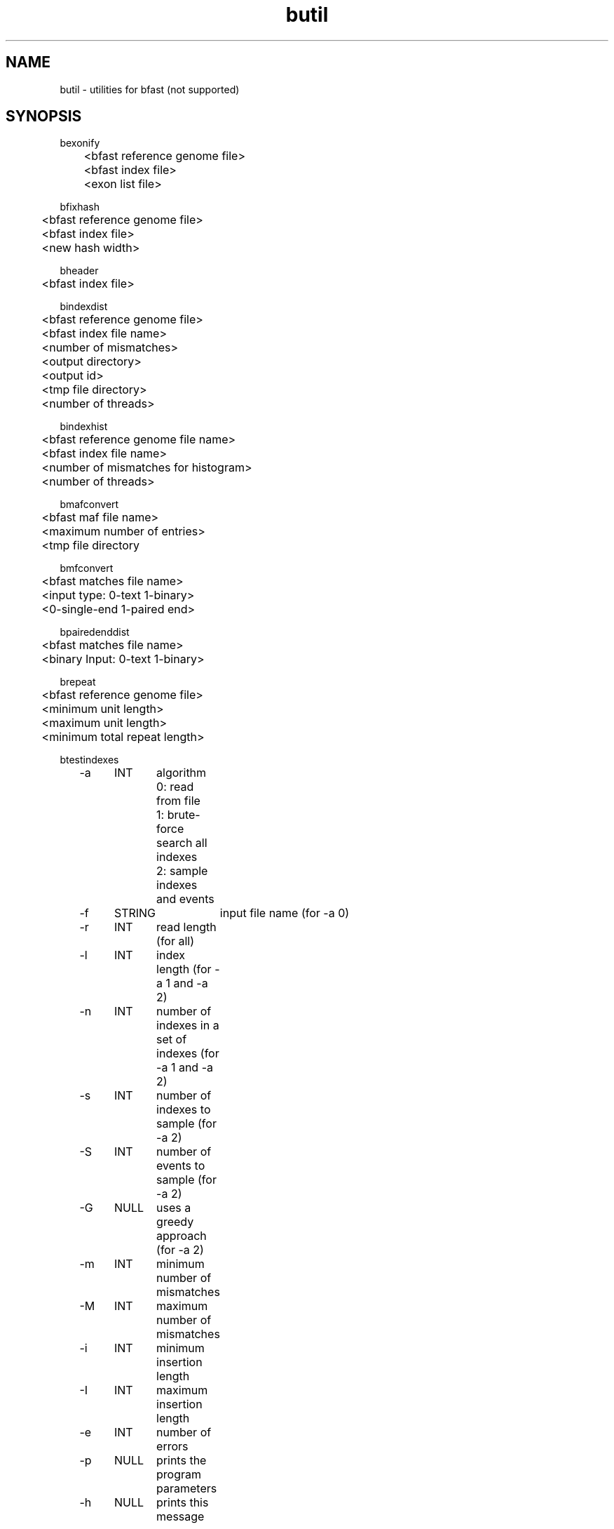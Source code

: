 \#  For more details on the layout of this page and how to process it
\#  to create PDF and HTML, see the comment header for bfast.1
\#
\#
\# .TP
\# \fB\-I\fR, \fB\-\-ignore\fR=\fIPATTERN\fR
\# do not list implied entries matching shell PATTERN
\#
\" Turn off justification and hyphenation
.na
.hy 0
.TH butil 1 "Jul 01, 2008" "version 0.1.1" "UCLA bfast"
.SH NAME
butil \- utilities for bfast (not supported)
.SH SYNOPSIS
.P
.fam C
.nf
.
bexonify
	<bfast reference genome file>
	<bfast index file>
	<exon list file>

bfixhash
	<bfast reference genome file>
	<bfast index file>
	<new hash width>

bheader
	<bfast index file>

bindexdist
	<bfast reference genome file>
	<bfast index file name>
	<number of mismatches>
	<output directory>
	<output id>
	<tmp file directory>
	<number of threads>

bindexhist
	<bfast reference genome file name>
	<bfast index file name>
	<number of mismatches for histogram>
	<number of threads>

bmafconvert
	<bfast maf file name>
	<maximum number of entries>
	<tmp file directory

bmfconvert
	<bfast matches file name>
	<input type: 0-text 1-binary>
	<0-single-end 1-paired end>

bpairedenddist
	<bfast matches file name>
	<binary Input: 0-text 1-binary>

brepeat
	<bfast reference genome file>
	<minimum unit length>
	<maximum unit length>
	<minimum total repeat length>

btestindexes
	-a	INT	algorithm
			0: read from file
			1: brute-force search all indexes
			2: sample indexes and events
	-f	STRING	input file name (for -a 0)
	-r	INT	read length (for all) 
	-l	INT	index length (for -a 1 and -a 2)
	-n	INT	number of indexes in a set of indexes (for -a 1 and -a 2)
	-s	INT	number of indexes to sample (for -a 2)
	-S	INT	number of events to sample (for -a 2)
	-G	NULL	uses a greedy approach (for -a 2)
	-m	INT	minimum number of mismatches
	-M	INT	maximum number of mismatches
	-i	INT	minimum insertion length
	-I	INT	maximum insertion length
	-e	INT	number of errors
	-p	NULL	prints the program parameters
	-h	NULL	prints this message
.fi
.fam
.
.SH DESCRIPTION
.B butil 
is a folder containing utilities that were developed for personal use to test, debug, and compliment the bfast program and its accompanying publication.
They are included in this distribution to aid in using bfast and to give examples of other uses for the indexes built and data generated by bfast.
There is no support or warranty for these utilities.
If options are not specified in the correct order, data may be overwritten, and crashes will certainly occur.
Please use at your own risk and consult the source code if problems arise.
If you find one of these utilities incredibly useful, please contact the authors/developers as to recommend a utility be supported.
.
.P
.B bexonify
modifies an index to only include locations specified by the user.  
The main purpose is to allow for alignment to exons, multiple subregions or the like.
.
.P
.B bfixhash
regenerates the hash lookup table for an index given a new hash width.
.
.P
.B bheader
prints the header of a bfast index file; the header completely defines the index.
.
.P
.B bindexdist
prints each unique read from the genome and the number of times it occurs, where the genome is contained in the bfast index file.
.
.P 
.B bindexhist
prints a histogram that counts the number of k-mers in the genome that occur X number of times.  
The k-mer chosen comes from the layout of the index.
.
.P 
.B bmafconvert
converts a bfast .maf file to bfast .bed and .wig files.  
The generated files do not conform with USCS standards but are nonetheless more verbose.
.
.P
.B bmfconvert
converts a bmatches file from binary to plaintext or vice versa.
.
.P
.B bpairedenddist
prints the distribution of the distance between paired-end reads using reads that have both ends matching only one location on the same strand.
.
.P
.B brepeat
finds all contiguous repeats in the genome specified by the index that fall within the specified unit length range and minimum contiguous length.
.
.P
.B btestindexes
is a utility that tests, searches for, and compares layouts for indexes against certain events, such as errors, mismatches and insertions.
.
.
.SH KNOWN ISSUES
Please see the
.BR bfast (1) 
manpage.
.
.SH AUTHORS
.P
Nils Homer <nhomer@cs.ucla.edu.org>
.br
Barry Merriman <barrym@ucla.edu>
.br
Stanley F. Nelson <snelson@ucla.edu>
.
.SH SEE ALSO
.P
.BR bfast "(1), "
.BR bpreprocess "(1), "
.BR bmatches "(1), "
.BR balign "(1), "
.BR bpostprocess "(1)."
.
.SH COPYRIGHT
.P
bfast is copyright 2008 by The University of California - Los
Angeles.  All rights reserved.  This License is limited to, and you
may use the Software solely for, your own internal and non-commercial
use for academic and research purposes.  Without limiting the foregoing,
you may not use the Software as part of, or in any way in connection
with the production, marketing, sale or support of any commercial
product or service.  For commercial use, please contact
nhomer@cs.ucla.edu.org.  By installing this Software you are agreeing to
the terms of the LICENSE file distributed with this software.
.
.P
In any work or product derived from the use of this Software, proper
attribution of the authors as the source of the software or data must
be made.  Please reference the original BFAST paper PMID<to be published>.
In addition, the following URL should be cited:
.
.P
.I <http://genome.ucla.edu/bfast>
